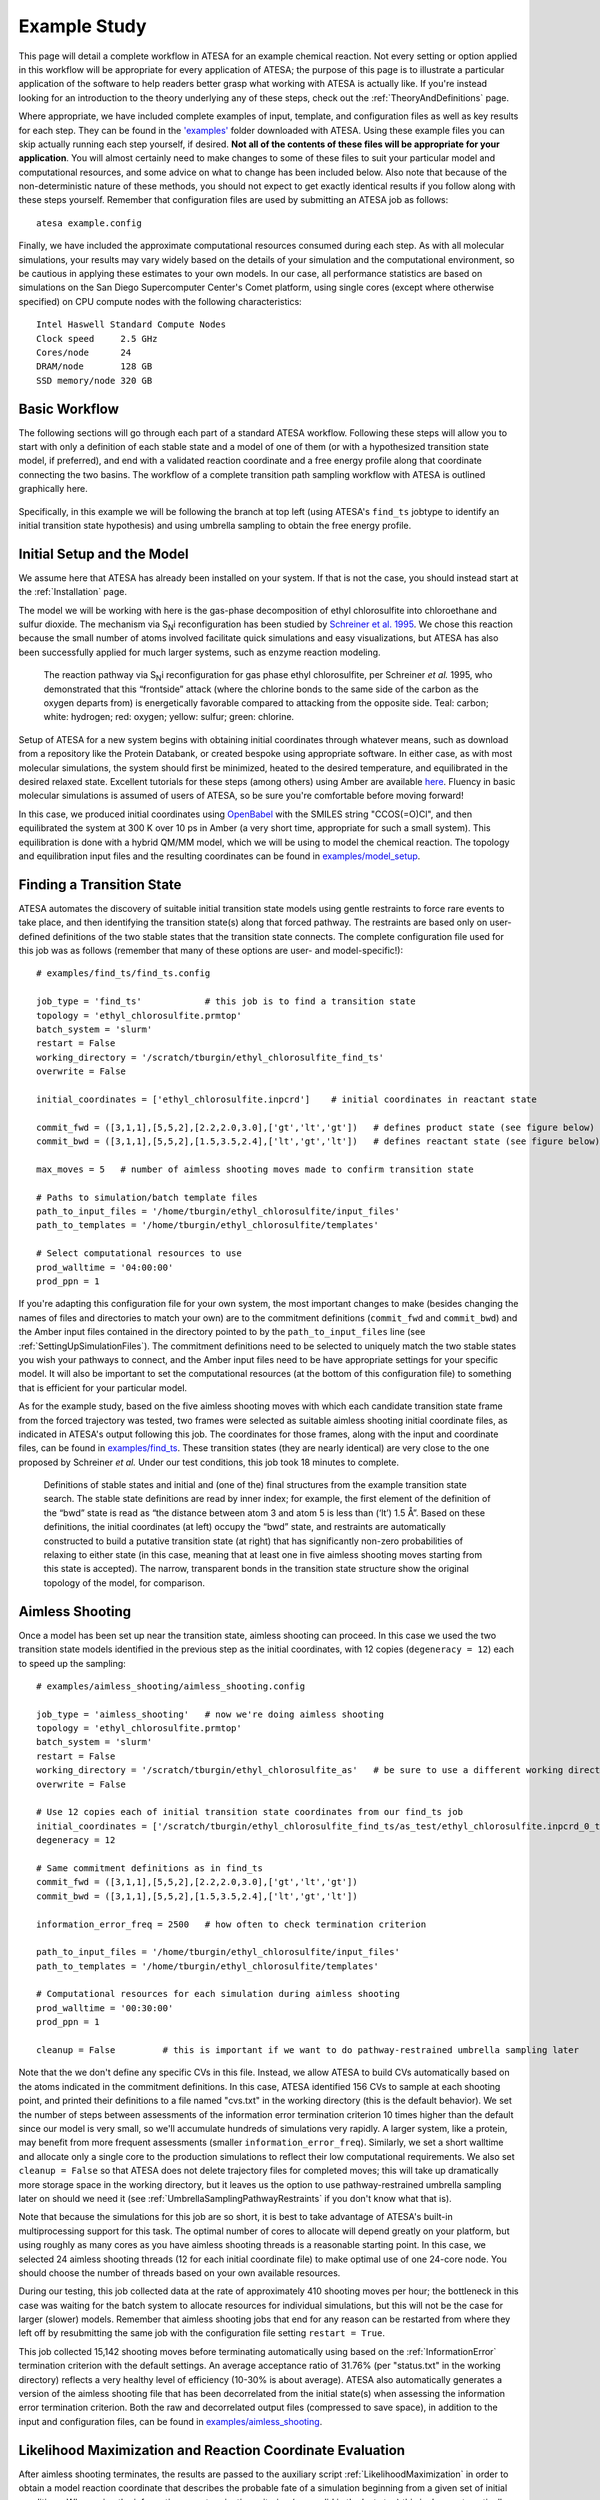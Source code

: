.. _ExampleStudy:

Example Study
=============

This page will detail a complete workflow in ATESA for an example chemical reaction. Not every setting or option applied in this workflow will be appropriate for every application of ATESA; the purpose of this page is to illustrate a particular application of the software to help readers better grasp what working with ATESA is actually like. If you're instead looking for an introduction to the theory underlying any of these steps, check out the :ref:`TheoryAndDefinitions` page.

Where appropriate, we have included complete examples of input, template, and configuration files as well as key results for each step. They can be found in the `'examples' <https://github.com/team-mayes/atesa/tree/master/examples/>`_ folder downloaded with ATESA. Using these example files you can skip actually running each step yourself, if desired. **Not all of the contents of these files will be appropriate for your application**. You will almost certainly need to make changes to some of these files to suit your particular model and computational resources, and some advice on what to change has been included below. Also note that because of the non-deterministic nature of these methods, you should not expect to get exactly identical results if you follow along with these steps yourself. Remember that configuration files are used by submitting an ATESA job as follows::

	atesa example.config

Finally, we have included the approximate computational resources consumed during each step. As with all molecular simulations, your results may vary widely based on the details of your simulation and the computational environment, so be cautious in applying these estimates to your own models. In our case, all performance statistics are based on simulations on the San Diego Supercomputer Center's Comet platform, using single cores (except where otherwise specified) on CPU compute nodes with the following characteristics::

	Intel Haswell Standard Compute Nodes
	Clock speed	2.5 GHz
	Cores/node	24
	DRAM/node	128 GB
	SSD memory/node	320 GB
	
.. _BasicWorkflow:

Basic Workflow
--------------

The following sections will go through each part of a standard ATESA workflow. Following these steps will allow you to start with only a definition of each stable state and a model of one of them (or with a hypothesized transition state model, if preferred), and end with a validated reaction coordinate and a free energy profile along that coordinate connecting the two basins. The workflow of a complete transition path sampling workflow with ATESA is outlined graphically here.

.. figure:: _images/ATESA_workflow.png

Specifically, in this example we will be following the branch at top left (using ATESA's ``find_ts`` jobtype to identify an initial transition state hypothesis) and using umbrella sampling to obtain the free energy profile.

Initial Setup and the Model
---------------------------

We assume here that ATESA has already been installed on your system. If that is not the case, you should instead start at the :ref:`Installation` page.

The model we will be working with here is the gas-phase decomposition of ethyl chlorosulfite into chloroethane and sulfur dioxide. The mechanism via S\ :sub:`N`\ i reconfiguration has been studied by `Schreiner et al. 1995 <https://pubs.acs.org/doi/pdf/10.1021/jo00086a041>`_. We chose this reaction because the small number of atoms involved facilitate quick simulations and easy visualizations, but ATESA has also been successfully applied for much larger systems, such as enzyme reaction modeling.

	.. figure:: _images/reaction_pathway.png

	The reaction pathway via S\ :sub:`N`\ i reconfiguration for gas phase ethyl chlorosulfite, per Schreiner *et al.* 1995, who demonstrated that this “frontside” attack (where the chlorine bonds to the same side of the carbon as the oxygen departs from) is energetically favorable compared to attacking from the opposite side. Teal: carbon; white: hydrogen; red: oxygen; yellow: sulfur; green: chlorine.

Setup of ATESA for a new system begins with obtaining initial coordinates through whatever means, such as download from a repository like the Protein Databank, or created bespoke using appropriate software. In either case, as with most molecular simulations, the system should first be minimized, heated to the desired temperature, and equilibrated in the desired relaxed state. Excellent tutorials for these steps (among others) using Amber are available `here <https://ambermd.org/tutorials/basic/tutorial0/index.htm>`_. Fluency in basic molecular simulations is assumed of users of ATESA, so be sure you're comfortable before moving forward!

In this case, we produced initial coordinates using `OpenBabel <http://www.cheminfo.org/Chemistry/Cheminformatics/FormatConverter/index.html>`_ with the SMILES string "CCOS(=O)Cl", and then equilibrated the system at 300 K over 10 ps in Amber (a very short time, appropriate for such a small system). This equilibration is done with a hybrid QM/MM model, which we will be using to model the chemical reaction. The topology and equilibration input files and the resulting coordinates can be found in `examples/model_setup <https://github.com/team-mayes/atesa/tree/master/examples/model_setup>`_.

Finding a Transition State
--------------------------

ATESA automates the discovery of suitable initial transition state models using gentle restraints to force rare events to take place, and then identifying the transition state(s) along that forced pathway. The restraints are based only on user-defined definitions of the two stable states that the transition state connects. The complete configuration file used for this job was as follows (remember that many of these options are user- and model-specific!)::

	# examples/find_ts/find_ts.config
	
	job_type = 'find_ts'		# this job is to find a transition state
	topology = 'ethyl_chlorosulfite.prmtop'
	batch_system = 'slurm'
	restart = False
	working_directory = '/scratch/tburgin/ethyl_chlorosulfite_find_ts'
	overwrite = False

	initial_coordinates = ['ethyl_chlorosulfite.inpcrd']	# initial coordinates in reactant state

	commit_fwd = ([3,1,1],[5,5,2],[2.2,2.0,3.0],['gt','lt','gt'])	# defines product state (see figure below)
	commit_bwd = ([3,1,1],[5,5,2],[1.5,3.5,2.4],['lt','gt','lt'])	# defines reactant state (see figure below)

	max_moves = 5	# number of aimless shooting moves made to confirm transition state

	# Paths to simulation/batch template files
	path_to_input_files = '/home/tburgin/ethyl_chlorosulfite/input_files'
	path_to_templates = '/home/tburgin/ethyl_chlorosulfite/templates'

	# Select computational resources to use
	prod_walltime = '04:00:00'
	prod_ppn = 1
	

If you're adapting this configuration file for your own system, the most important changes to make (besides changing the names of files and directories to match your own) are to the commitment definitions (``commit_fwd`` and ``commit_bwd``) and the Amber input files contained in the directory pointed to by the ``path_to_input_files`` line (see :ref:`SettingUpSimulationFiles`). The commitment definitions need to be selected to uniquely match the two stable states you wish your pathways to connect, and the Amber input files need to be have appropriate settings for your specific model. It will also be important to set the computational resources (at the bottom of this configuration file) to something that is efficient for your particular model.

As for the example study, based on the five aimless shooting moves with which each candidate transition state frame from the forced trajectory was tested, two frames were selected as suitable aimless shooting initial coordinate files, as indicated in ATESA's output following this job. The coordinates for those frames, along with the input and coordinate files, can be found in `examples/find_ts <https://github.com/team-mayes/atesa/tree/master/examples/find_ts>`_. These transition states (they are nearly identical) are very close to the one proposed by Schreiner *et al.* Under our test conditions, this job took 18 minutes to complete.

	.. figure:: _images/find_ts.png

	Definitions of stable states and initial and (one of the) final structures from the example transition state search. The stable state definitions are read by inner index; for example, the first element of the definition of the “bwd” state is read as “the distance between atom 3 and atom 5 is less than (‘lt’) 1.5 Å”. Based on these definitions, the initial coordinates (at left) occupy the “bwd” state, and restraints are automatically constructed to build a putative transition state (at right) that has significantly non-zero probabilities of relaxing to either state (in this case, meaning that at least one in five aimless shooting moves starting from this state is accepted). The narrow, transparent bonds in the transition state structure show the original topology of the model, for comparison.

Aimless Shooting
----------------

Once a model has been set up near the transition state, aimless shooting can proceed. In this case we used the two transition state models identified in the previous step as the initial coordinates, with 12 copies (``degeneracy = 12``) each to speed up the sampling::

	# examples/aimless_shooting/aimless_shooting.config

	job_type = 'aimless_shooting'	# now we're doing aimless shooting
	topology = 'ethyl_chlorosulfite.prmtop'
	batch_system = 'slurm'
	restart = False
	working_directory = '/scratch/tburgin/ethyl_chlorosulfite_as'	# be sure to use a different working directory from find_ts!
	overwrite = False

	# Use 12 copies each of initial transition state coordinates from our find_ts job
	initial_coordinates = ['/scratch/tburgin/ethyl_chlorosulfite_find_ts/as_test/ethyl_chlorosulfite.inpcrd_0_ts_guess_134.rst7', '/scratch/tburgin/ethyl_chlorosulfite_find_ts/as_test/ethyl_chlorosulfite.inpcrd_0_ts_guess_136.rst7']
	degeneracy = 12

	# Same commitment definitions as in find_ts
	commit_fwd = ([3,1,1],[5,5,2],[2.2,2.0,3.0],['gt','lt','gt'])
	commit_bwd = ([3,1,1],[5,5,2],[1.5,3.5,2.4],['lt','gt','lt'])
	
	information_error_freq = 2500	# how often to check termination criterion

	path_to_input_files = '/home/tburgin/ethyl_chlorosulfite/input_files'
	path_to_templates = '/home/tburgin/ethyl_chlorosulfite/templates'

	# Computational resources for each simulation during aimless shooting
	prod_walltime = '00:30:00'
	prod_ppn = 1
	
	cleanup = False		# this is important if we want to do pathway-restrained umbrella sampling later
	
Note that the we don't define any specific CVs in this file. Instead, we allow ATESA to build CVs automatically based on the atoms indicated in the commitment definitions. In this case, ATESA identified 156 CVs to sample at each shooting point, and printed their definitions to a file named "cvs.txt" in the working directory (this is the default behavior). We set the number of steps between assessments of the information error termination criterion 10 times higher than the default since our model is very small, so we'll accumulate hundreds of simulations very rapidly. A larger system, like a protein, may benefit from more frequent assessments (smaller ``information_error_freq``). Similarly, we set a short walltime and allocate only a single core to the production simulations to reflect their low computational requirements. We also set ``cleanup = False`` so that ATESA does not delete trajectory files for completed moves; this will take up dramatically more storage space in the working directory, but it leaves us the option to use pathway-restrained umbrella sampling later on should we need it (see :ref:`UmbrellaSamplingPathwayRestraints` if you don't know what that is).

Note that because the simulations for this job are so short, it is best to take advantage of ATESA's built-in multiprocessing support for this task. The optimal number of cores to allocate will depend greatly on your platform, but using roughly as many cores as you have aimless shooting threads is a reasonable starting point. In this case, we selected 24 aimless shooting threads (12 for each initial coordinate file) to make optimal use of one 24-core node. You should choose the number of threads based on your own available resources.

During our testing, this job collected data at the rate of approximately 410 shooting moves per hour; the bottleneck in this case was waiting for the batch system to allocate resources for individual simulations, but this will not be the case for larger (slower) models. Remember that aimless shooting jobs that end for any reason can be restarted from where they left off by resubmitting the same job with the configuration file setting ``restart = True``.

This job collected 15,142 shooting moves before terminating automatically using based on the :ref:`InformationError` termination criterion with the default settings. An average acceptance ratio of 31.76% (per "status.txt" in the working directory) reflects a very healthy level of efficiency (10-30% is about average). ATESA also automatically generates a version of the aimless shooting file that has been decorrelated from the initial state(s) when assessing the information error termination criterion. Both the raw and decorrelated output files (compressed to save space), in addition to the input and configuration files, can be found in `examples/aimless_shooting <https://github.com/team-mayes/atesa/tree/master/examples/aimless_shooting>`_.

Likelihood Maximization and Reaction Coordinate Evaluation
----------------------------------------------------------

After aimless shooting terminates, the results are passed to the auxiliary script :ref:`LikelihoodMaximization` in order to obtain a model reaction coordinate that describes the probable fate of a simulation beginning from a given set of initial conditions. When using the information error termination criterion (as we did in the last step) this is done automatically every *information_error_freq* aimless shooting steps, and the associated likelihood maximization output files are stored in the working directory.

If we were inclined to repeat this step manually for whatever reason, the command for doing that would be::

	lmax.py -i /scratch/tburgin/ethyl_chlorosulfite_as/as_decorr_15000.out --two_line_test --plots

You should use the largest decorrelated ("decorr") output file available (the one with the biggest number at the end) as the input for lmax.py. After producing the reaction coordinate, the ``--plots`` option instructs the program to produce the sigmoid committor plot (at left) and, when the ``--two_line_test`` option is used, the two-line test plot (at right) (see :ref:`LikelihoodMaximization` for more details):

	.. figure:: _images/lmax.png
	
The committor plot in this case is actually of below-average quality, but the fit between the observed and ideal shape is good near the transition state and the overall trend is correct (lower on the left, higher on the right), so as long as we obtain a strong committor analysis result in the next step, we can be satisfied.

The reaction coordinate that ATESA selects contains three CVs (the intersection of the two-line test; see :ref:`Two_line_test` for more details on this model selection method). This model was:

	.. math::
	
		-1.600 + 2.053*CV156 + 0.576*CV1 + 0.655*CV22

The identities of these CVs are given in the "cvs.txt" file that ATESA produces in the aimless shooting working directory. In this case, these CVs are as follows:

	.. figure:: _images/ts_atom_indices.png
	  :width: 400

	CV156: difference of distances between atoms [5, 3] and [5, 1]
	
	CV1: distance between atoms [1, 2]
	
	CV22: angle between atoms [1, 5, 7]

ATESA has discovered that these three CVs produce a good description of reaction progress without even being told what to consider! After selecting a reaction coordinate, to set up for the next step we need to assess the reaction coordinate value for each of the aimless shooting moves in our dataset. This is also performed automatically when using the information error termination criterion, but if we want to do it manually, we call the auxiliary script :ref:`RCEval`, specifying the aimless shooting working directory we want to analyze, the reaction coordinate, and the decorrelated output file used during likelihood maximization to build that reaction coordinate. This will build a file named "rc.out" in the working directory::

	rc_eval.py /scratch/tburgin/ethyl_chlorosulfite_as -1.600+2.053*CV156+0.576*CV1+0.655*CV22 /scratch/tburgin/ethyl_chlorosulfite_as/as_decorr_15000.out
	
The files "rc.out", "15000_lmax.out", and "cvs.txt" can all be found in `examples/lmax <https://github.com/team-mayes/atesa/tree/master/examples/lmax>`_.

Committor Analysis
------------------

Having obtained what appears to be a suitable reaction coordinate, the final step in validating it before using it to analyze the energy profile is to perform committor analysis. By performing new simulations (*i.e.*, simulations whose results were not included in the likelihood maximization training data) from various initial configurations with reaction coordinate values of approximately zero, we can confirm that the reaction coordinate is an accurate descriptor of the transition state (at least within the context of our particular simulation conditions).

Committor analysis is again called through the main ATESA script. Our complete configuration file for this job is as follows::

	# examples/committor_analysis/committor_analysis.config

	job_type = 'committor_analysis'		# specify committor analysis
	topology = 'ethyl_chlorosulfite.prmtop'
	batch_system = 'slurm'
	restart = False
	working_directory = '/scratch/tburgin/ethyl_chlorosulfite_as/committor_analysis'	# a new directory within the parent aimless shooting directory
	overwrite = False

	# Inherit settings from the associated aimless shooting job
	as_settings_file = '/scratch/tburgin/ethyl_chlorosulfite_as/settings.pkl'

	# Committor analysis settings
	committor_analysis_use_rc_out = True	# select initial coordinates automatically
	path_to_rc_out = '/scratch/tburgin/ethyl_chlorosulfite_as/rc.out'	# see previous section
	rc_threshold = 0.0025	# distance from RC = 0 to permit
	committor_analysis_n = 20	# simulations per initial coordinates (at least 10 is good)

	path_to_input_files = '/home/tburgin/ethyl_chlorosulfite/input_files'
	path_to_templates = '/home/tburgin/ethyl_chlorosulfite/templates'

	prod_walltime = '01:00:00'
	prod_ppn = 1
	
The use of ``as_settings_file`` to point to the ``settings.pkl`` file produced during aimless shooting ensures that the same commitment basin and CV definitions are used. The next block of options specifies how committor analysis will be carried out: each of the shooting points identified in ``/scratch/tburgin/ethyl_chlorosulfite_as/rc.out`` (the file produced just before by ``rc_eval.py``) as having a reaction coordinate absolute value of less than or equal to the threshold value of 0.0025 will be used to seed 20 individual committor analysis simulations. The threshold was chosen manually by inspecting the specified "rc.out" file so as to include approximately 200 separate coordinate files, which provides a good amount of statistical power, so you may want to choose a different threshold based on your particular data. The resulting output file and the input and configuration files are available in `examples/committor_analysis <https://github.com/team-mayes/atesa/tree/master/examples/committor_analysis>`_. During our testing, this job completed in 1 hour and 12 minutes.

Plotting the contents of the output file produced by this job (``/scratch/tburgin/ethyl_chlorosulfite_as/committor_analysis/committor_analysis.out``) as a histogram, we see that it is very even and centered at 0.5, which affirms that our reaction coordinate is a strong model. **You should always plot the committor analysis data before moving forward!** If you're unsure what constitutes an acceptable committor analysis result, see the Troubleshooting section on :ref:`CommittorAnalysisTroubleshooting`.

	.. figure:: _images/ethyl_chlorosulfite_comana.png

Umbrella Sampling
-----------------

Finally, we're ready to evaluate the energy profile along our reaction coordinate. ATESA features two separate job types for this purpose: equilibrium path sampling, and umbrella sampling. Usually the latter is strongly preferable, so we'll focus on that here.

First, we need to identify the appropriate minimum and maximum RC values to sample over. ATESA's built-in script ``rc_eval.py`` has a feature to facilitate this (see :ref:`RCEval` for more details)::

	rc_eval.py /scratch/tburgin/ethyl_chlorosulfite_as/ -1.600+2.053*CV156+0.576*CV1+0.655*CV22 /scratch/tburgin/ethyl_chlorosulfite_as_/as_decorr_15000.out True
	
This completes in a matter of seconds, and simply returns the ending RC values observed at the ends of both trajectories in an accepted shooting move. In other words, it approximates the RC values of the stable states. In our case, it returned::

	 Shooting move name: ethyl_chlorosulfite.inpcrd_0_ts_guess_134.rst7_0_663_init.rst7
	 extrema: [8.1966, -3.9343]

The first line indicates the shooting move that was selected, and the second indicates the RC extrema. To be sure to include the full stable state energy basins, we suggest extending umbrella sampling past these values by about 10%.

Finally, we need to select appropriate spacing (``us_rc_step``, the space from one window to the next) and restraint weights for our umbrella sampling windows. Since the applied restraints are harmonic, the expected width of the sampled distribution is approximately proportional to the inverse square root of the restraint weight. In practice the appropriate restraint weight and spacing is something you'll have to come to through some trial and error depending on your specific reaction coordinate and energy profile, but ATESA's defaults (50 kcal/mol, spaced every 0.5 units along the RC) are usually a reasonable starting point. If you're unsure of how to choose restraint weights and spacing for your system, it is usually wise to run a pilot study with only two or three windows located just a bit to either side of the transition state to measure the approximate width of the sampling histogram for your particular settings (in general each window will be approximately even in width, though they may be shifted from their centers somewhat). It's no problem if your windows overlap too much (other than being an inefficient use of resources), but if there are any gaps, the analysis could be badly incorrect.

In the case of our example, we already know from other studies that the reaction we're looking at has a fairly high activation energy (about 50 kcal/mol), so we'll err on the side of tighter restraints spaced more closely together::

	# examples/umbrella_sampling/unrestrained_umbrella_sampling.config

	job_type = 'umbrella_sampling'	# this is an umbrella sampling job
	topology = 'ethyl_chlorosulfite.prmtop'
	batch_system = 'slurm'
	restart = False
	working_directory = '/scratch/tburgin/ethyl_chlorosulfite_as/umbrella_sampling'
	overwrite = False

	# Automatically select initial coordinates from aimless shooting
	us_auto_coords_directory = '/scratch/tburgin/ethyl_chlorosulfite_as'
	
	# Reaction coordinate definition from likelihood maximization
	rc_definition = '-1.600 + 2.053*CV156 + 0.576*CV1 + 0.655*CV22'

	# Inherit aimless shooting results and settings
	as_out_file = '/scratch/tburgin/ethyl_chlorosulfite_as/as_decorr_15000.out'
	as_settings_file = '/scratch/tburgin/ethyl_chlorosulfite_as/settings.pkl'

	# Umbrella sampling settings
	us_rc_step = 0.1	# distance between sampling window centers
	us_restraint = 100	# harmonic restraint weight in kcal/mol
	us_rc_min = -4.2	# left boundary of sampling windows
	us_rc_max = 9		# right boundary of sampling windows

	path_to_input_files = '/home/tburgin/ethyl_chlorosulfite/input_files'
	path_to_templates = '/home/tburgin/ethyl_chlorosulfite/templates'

	prod_walltime = '04:00:00'
	prod_ppn = 1

The input and configuration files for this job can be found in `examples/umbrella_sampling <https://github.com/team-mayes/atesa/tree/master/examples/umbrella_sampling>`_, tagged with the prefix "unrestrained". One significant change in the input file we used for umbrella sampling is that we have changed the quantum mechanics model (*qm_theory* option in Amber) from the semi-empirical PM3 to the density functional tight binding model DFTB3, in order to improve the accuracy of the energy calculations at the expense of some speed. More commonly, you should use the same QM model (if any) throughout your study.

During our testing, this job took 1 hour and 14 minutes to complete. This job produces a large number of data files named with the suffix "_us.dat" in the working directory, each of which represents the umbrella sampling data from one simulation. When the job is finished, we can call the auxiliary script ``mbar.py`` to analyze the data in each of those files together::

	mbar.py --decorr -k 100 -i /scratch/tburgin/ethyl_chlorosulfite_as/umbrella_sampling
	
Here we use the ``--decorr`` flag to specify that we have not checked the data for decorrelation or equilibration, so pyMBAR will do that work for us. We also set ``-k 100`` to indicate that the umbrella sampling restraint weight was 100 kcal/mol. Finally, the ``-i`` flag specifies the directory that contains the data files. Note that this script can take some time to complete (minutes to hours if you have a huge amount of data), so you will probably want to run it in a batch job or interactive resource allocation, not a login node.

If your shell supports it, this script will produce a few plots for you, but otherwise it will print raw data to the output file ("mbar.out" by default, but you can rename it with the "-o" flag) for you to plot yourself. These plots are: the mean value plot, a sampling histogram, and finally the free energy profile. Please see :ref:`UmbrellaSamplingTroubleshooting` for a discussion of how the first two of these plots can be used to assess the quality of umbrella sampling data.

In our case, the mean value plot produced by the above job looked like this:

	.. figure:: _images/ethyl_chlorosulfite_unrestrained_mean_value.png
	
Of particular note in this figure is that there is a stark discontinuity in the slope on the left side, around the reaction coordinate value of -2. This indicates that the simulations are sampling from discontiguous parts of the free energy surface, only one of which is likely to be occupied by the "real" transition path ensemble that we sampled during aimless shooting. For further discussion of this theory, see :ref:`UmbrellaSamplingPathwayRestraints`.

In order to correct this, we'll try to apply pathway restraints. Because we specified ``cleanup = False`` in our aimless shooting configuration file, the aimless shooting working directory still contains all of the simulation trajectory files. The first step in pathway-restrained umbrella sampling is to run another aimless shooting job with ``resample = True`` and ``full_cvs = True`` in that same directory, in order to obtain a new file called "as_full_cvs.out"::

	# examples/umbrella_sampling/resample.config

	job_type = 'aimless_shooting'	# aimless shooting resampling job
	topology = 'ethyl_chlorosulfite.prmtop'
	batch_system = 'slurm'
	restart = False
	working_directory = '/scratch/tburgin/ethyl_chlorosulfite_as'
	overwrite = False	# don't forget to set this to False!!

	# Just the same initial coordinates as the original aimless shooting job we ran
	initial_coordinates = ['/scratch/tburgin/ethyl_chlorosulfite_find_ts/as_test/ethyl_chlorosulfite.inpcrd_0_ts_guess_134.rst7', '/scratch/tburgin/ethyl_chlorosulfite_find_ts/as_test/ethyl_chlorosulfite.inpcrd_0_ts_guess_136.rst7']

	resample = True		# don't run aimless shooting again, just resample from existing simulations
	full_cvs = True		# produce input for pathway-restrained umbrella sampling
	only_full_cvs = True    # only produce the input for pathway-restrained umbrella sampling

	# Same commitment definitions we've been using all along
	commit_fwd = ([3,1,1],[5,5,2],[2.2,2.0,3.0],['gt','lt','gt'])
	commit_bwd = ([3,1,1],[5,5,2],[1.5,3.5,2.4],['lt','gt','lt'])
	
	information_error_freq = 2500
	
This file is just the same as the aimless shooting configuration file (with some extraneous options removed for clarity, though leaving them in would not cause errors), but with the addition of the ``resample``, ``full_cvs``, and ``only_full_cvs`` options. This job won't actually perform aimless shooting; it will just analyze the existing aimless shooting data in the specified working directory to produce the input file necessary for pathway restrained umbrella sampling. This configuration file can also be found in `examples/umbrella_sampling <https://github.com/team-mayes/atesa/tree/master/examples/umbrella_sampling>`_.

Because there's a lot of data to analyze, we suggest making use of ATESA's multiprocessing support when resampling with ``full_cvs = True``. In this case we allocated 24 cores, and this job finished after 1 hour and 19 minutes.

Having finished that, we're ready to try umbrella sampling again, using our freshly resampled data to construct pathway restraints. The configuration file for this job is just the same as the previous umbrella sampling file, with a single addition, the ``us_pathway_restraints_file`` option::

	# examples/umbrella_sampling/restrained_umbrella_sampling.config

	job_type = 'umbrella_sampling'
	topology = 'ethyl_chlorosulfite.prmtop'
	batch_system = 'slurm'
	restart = False
	working_directory = '/scratch/tburgin/ethyl_chlorosulfite_as/umbrella_sampling_pathway_restrained'
	overwrite = False

	us_auto_coords_directory = '/scratch/tburgin/ethyl_chlorosulfite_as'
	
	# Add this line to do pathway-restrained umbrella sampling
	us_pathway_restraints_file = '/scratch/tburgin/ethyl_chlorosulfite_as/as_full_cvs.out'

	rc_definition = '-1.600 + 2.053*CV156 + 0.576*CV1 + 0.655*CV22'

	as_out_file = '/scratch/tburgin/ethyl_chlorosulfite_as/as_decorr_15000.out'
	as_settings_file = '/scratch/tburgin/ethyl_chlorosulfite_as/settings.pkl'

	us_rc_step = 0.1
	us_restraint = 100
	us_rc_min = -4.2
	us_rc_max = 9

	path_to_input_files = '/home/tburgin/ethyl_chlorosulfite/input_files'
	path_to_templates = '/home/tburgin/ethyl_chlorosulfite/templates'

	prod_walltime = '04:00:00'
	prod_ppn = 1
	
Once again, the files for this job are available in `examples/umbrella_sampling <https://github.com/team-mayes/atesa/tree/master/examples/umbrella_sampling>`_, this time with the prefix "restrained". ATESA will automatically interpret the specified "as_full_cvs.out" file to build and apply restraints to each umbrella sampling simulation to require that it remain within the known range of all CV values for the observed transition path ensemble. This takes a little extra time; when we tested it, this job completed after 1 hour and 55 minutes. Running ``mbar.py`` to analyze the resulting data, we see that the discontinuity we observed before has been largely corrected:

	.. figure:: _images/ethyl_chlorosulfite_restrained_mean_value.png
	
A couple of the sampling windows have abnormally large error bars, but their means are reasonable, and this is an overall better mean value plot compared to the one we obtained without pathway restraints. Proceeding with the analysis, our script also produces a series of histograms that shows good overlap between windows with no gaps:

	.. figure:: _images/ethyl_chlorosulfite_restrained_histograms.png
	
And finally, produces a smooth free energy profile:

	.. figure:: _images/ethyl_chlorosulfite_restrained_free_energy.png
	
The reactants state occupies the left-hand minimum and the products state, the right-hand minimum. This analysis results in an activation energy of about 51.3 kcal/mol, which is reasonably close to the 48.1 kcal/mol estimated by `Schreiner et al. <https://pubs.acs.org/doi/pdf/10.1021/jo00086a041>`_ (especially since we used a different QM basis set).

Conclusion
----------

We have illustrated a full workflow with ATESA, beginning with only a SMILES string and definitions for two stable states, and ending with a validated reaction mechanism and full free energy profile. This same workflow can be adapted with minimal changes for almost any rare event you may want to study. To summarize what was described above, the primary changes that would have to be made are simply:

- Replacing the Amber input files in the specified ``path_to_input_files`` directory with ones appropriate for the desired simulations;

- Identifying appropriate definitions for the desired stable states to use for ``commit_fwd`` and ``commit_bwd``; and

- Modifying the configuration file's :ref:`BatchTemplateSettings` to make efficient use of available computational resources when running the desired simulations.

Also note that although we studied a single-step reaction here, ATESA can also be used for multi-step reactions. Simply set ``commit_bwd`` to identify the reactant state and ``commit_fwd`` to the first stable intermediate, and perform the workflow as above; then repeat with ``commit_bwd`` set to the first stable intermediate and *commit_fwd* set to the second stable intermediate (if any) and repeat; and so on, until the products state is reached. The resulting free energy profiles from each step can be stitched together to obtain the full reaction energy pathway.